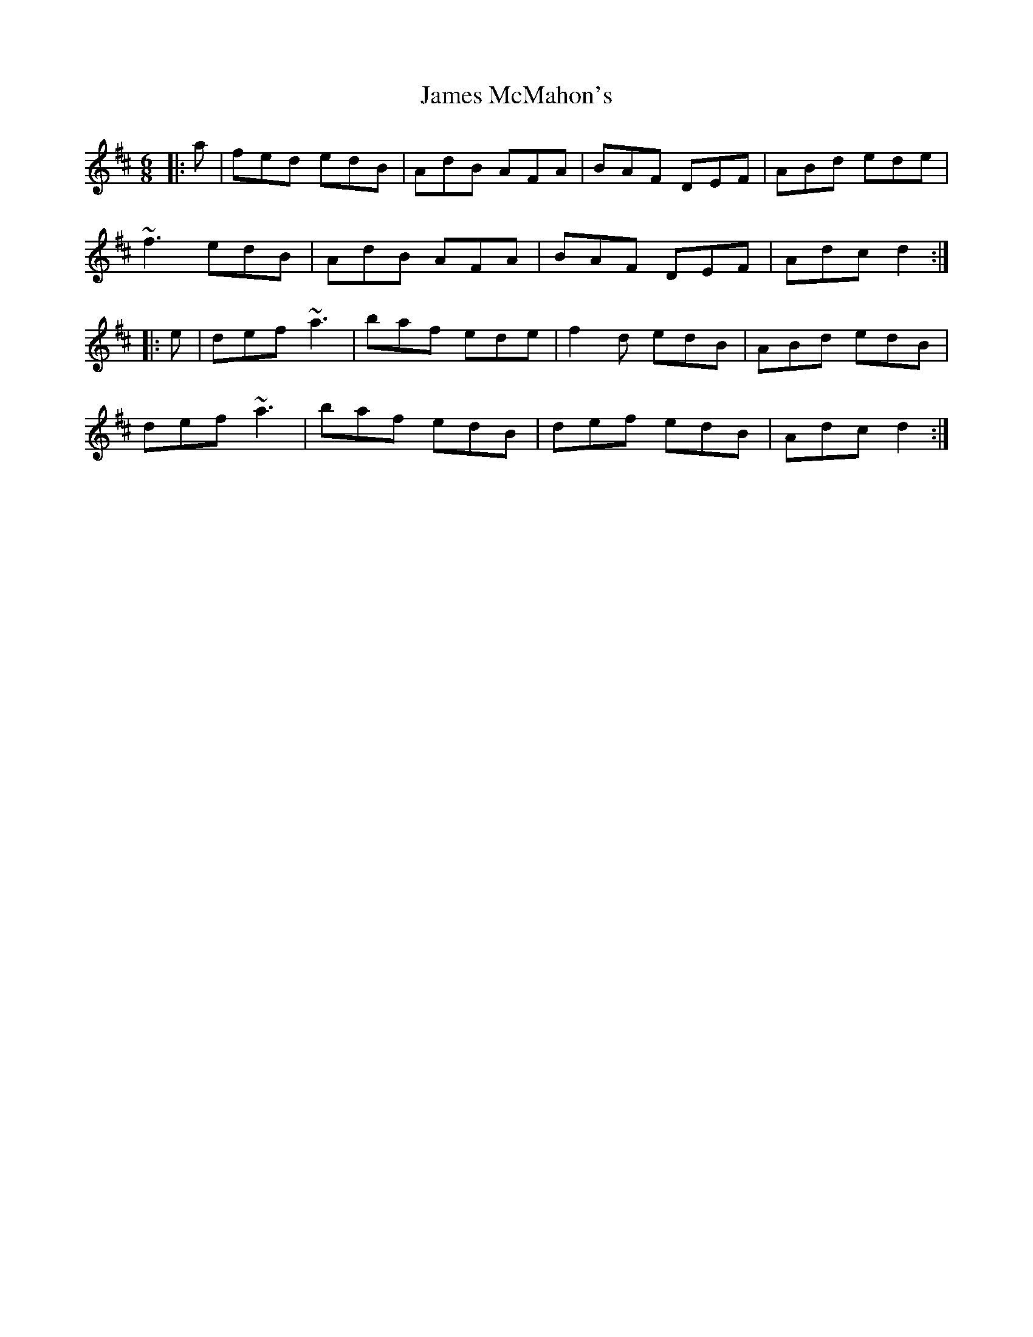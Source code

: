 X: 19572
T: James McMahon's
R: jig
M: 6/8
K: Dmajor
|:a|fed edB|AdB AFA|BAF DEF|ABd ede|
~f3 edB|AdB AFA|BAF DEF|Adc d2:|
|:e|def ~a3|baf ede|f2d edB|ABd edB|
def ~a3|baf edB|def edB|Adc d2:|


